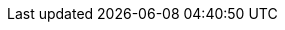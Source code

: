 // Change the following attributes.
:quickstart-project-name: quickstart-uipath-orchestrator
:partner-product-name: UIPath Orchestrator on AWS
// For the following attribute, if you have no short name, enter the same name as partner-product-name.
:partner-product-short-name: UIPath Orchestrator
// If there's no partner, comment partner-company-name and partner-contributors.
:partner-company-name: UIPath
:doc-month: December
:doc-year: 2020
// For the following two "contributor" attributes, if the partner agrees to include names in the byline, 
// enter names for both partner-contributors and quickstart-contributors. 
// If partner doesn't want to include names, delete all placeholder names and keep only  
// "{partner-company-name}" and "AWS Quick Start team." 
// Use the comma before "and" only when three or more names.
:partner-contributors: Adrian Tudoran, Andrei Barbu, and Binoy Das UIPath
:quickstart-contributors: Shivansh Singh, Tony Bulding, AWS Quick Start team
// For deployment_time, use minutes if deployment takes an hour or less, 
// for example, 30 minutes or 60 minutes. 
// Use hours for deployment times greater than 60 minutes (rounded to a quarter hour),
// for example, 1.25 hours, 2 hours, 2.5 hours.
:deployment_time: 25 minutes 
:default_deployment_region: us-east-1
:parameters_as_appendix:
// Uncomment the following two attributes if you are using an AWS Marketplace listing.
// Additional content will be generated automatically based on these attributes.
// :marketplace_subscription:
// :marketplace_listing_url: https://example.com/

